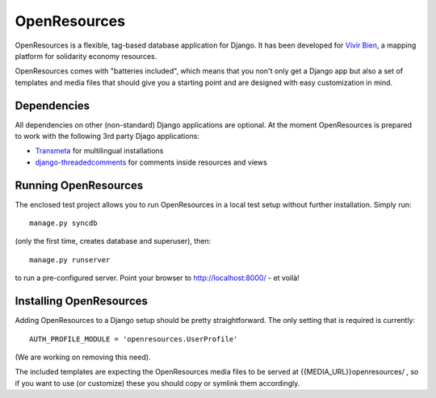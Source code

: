 
=============
OpenResources
=============

OpenResources is a flexible, tag-based database application for Django. It has been developed for `Vivir Bien`_, a mapping platform for solidarity economy resources.

OpenResources comes with "batteries included", which means that you non't only get a Django app but also a set of templates and media files that should give you a starting point and are designed with easy customization in mind.


Dependencies
------------

All dependencies on other (non-standard) Django applications are optional. At the moment OpenResources is prepared to work with the following 3rd party Djago applications:

* Transmeta_ for multilingual installations
* django-threadedcomments_ for comments inside resources and views


Running OpenResources
---------------------

The enclosed test project allows you to run OpenResources in a local test setup without further installation. Simply run::

  manage.py syncdb

(only the first time, creates database and superuser), then::

  manage.py runserver

to run a pre-configured server. Point your browser to http://localhost:8000/ - et voilà!


Installing OpenResources
------------------------

Adding OpenResources to a Django setup should be pretty straightforward. The only setting that is required is currently::

  AUTH_PROFILE_MODULE = 'openresources.UserProfile'

(We are working on removing this need).

The included templates are expecting the OpenResources media files to be served at {{MEDIA_URL}}openresources/ , so if you want to use (or customize) these you should copy or symlink them accordingly.



.. _`Vivir Bien`: http://vivirbien.mediavirus.org/
.. _Transmeta: http://code.google.com/p/django-transmeta/
.. _django-threadedcomments: https://github.com/ericflo/django-threadedcomments

